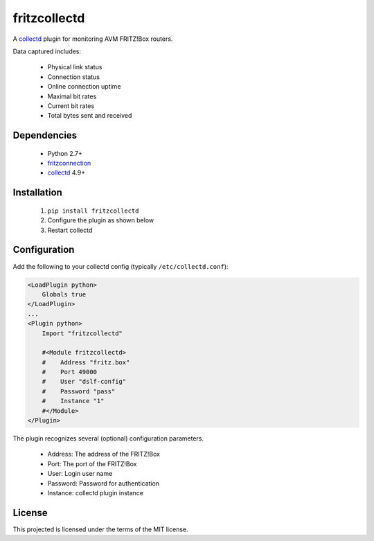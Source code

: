 fritzcollectd
=============

A `collectd <http://collectd.org>`_ plugin for monitoring AVM FRITZ!Box
routers.

Data captured includes:

 * Physical link status
 * Connection status
 * Online connection uptime
 * Maximal bit rates
 * Current bit rates
 * Total bytes sent and received

Dependencies
------------
 * Python 2.7+
 * `fritzconnection <https://bitbucket.org/kbr/fritzconnection>`_
 * `collectd <http://collectd.org>`_ 4.9+

Installation
------------
 1. ``pip install fritzcollectd``
 2. Configure the plugin as shown below
 3. Restart collectd

Configuration
-------------
Add the following to your collectd config (typically ``/etc/collectd.conf``):

.. code:: xml

    <LoadPlugin python>
        Globals true
    </LoadPlugin>
    ...
    <Plugin python>
        Import "fritzcollectd"

        #<Module fritzcollectd>
        #    Address "fritz.box"
        #    Port 49000
        #    User "dslf-config"
        #    Password "pass"
        #    Instance "1"
        #</Module>
    </Plugin>

The plugin recognizes several (optional) configuration parameters.

 * Address: The address of the FRITZ!Box
 * Port: The port of the FRITZ!Box
 * User: Login user name
 * Password: Password for authentication
 * Instance: collectd plugin instance

License
-------
This projected is licensed under the terms of the MIT license.


